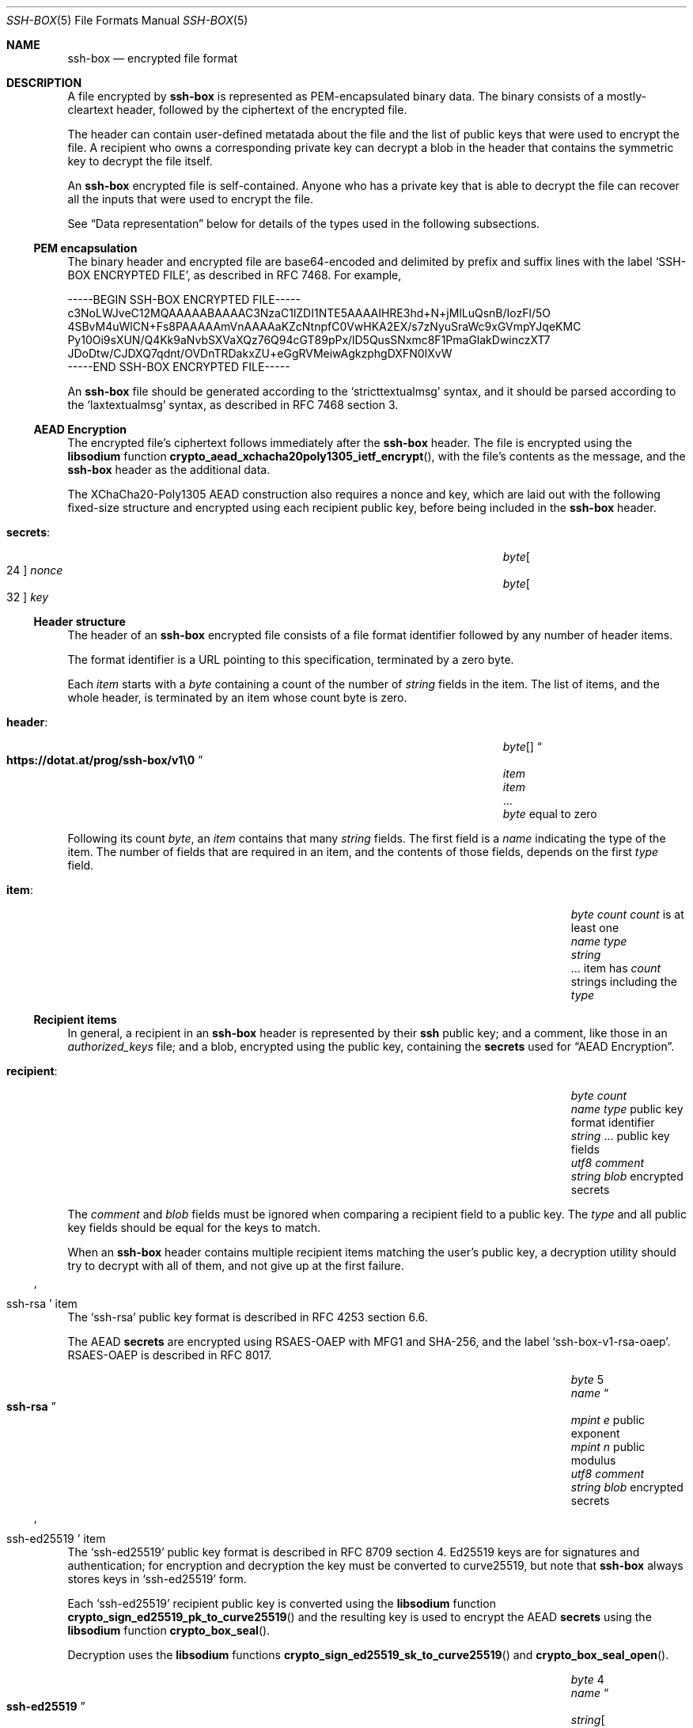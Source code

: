 .Dd November 14, 2021
.Dt SSH-BOX 5
.Os SSH-BOX Pq 5
.Sh NAME
.Nm ssh-box
.Nd encrypted file format
.\" ----------------------------------------------------------------
.Sh DESCRIPTION
A file encrypted by
.Nm
is represented as PEM-encapsulated binary data.
The binary consists of a mostly-cleartext header,
followed by the ciphertext of the encrypted file.
.Pp
The header can contain user-defined metatada about the file
and the list of public keys that were used to encrypt the file.
A recipient who owns a corresponding private key can decrypt a blob in the
header that contains the symmetric key to decrypt the file itself.
.Pp
An
.Nm
encrypted file is self-contained.
Anyone who has a private key that is able to decrypt the file
can recover all the inputs that were used to encrypt the file.
.Pp
See
.Sx Data representation
below for details of the types used in the following subsections.
.\" ----------------------------------------------------------------
.Ss PEM encapsulation
The binary header and encrypted file are base64-encoded
and delimited by prefix and suffix lines with the label
.Ql SSH-BOX ENCRYPTED FILE ,
as described in RFC 7468.
For example,
.Bd -literal
-----BEGIN SSH-BOX ENCRYPTED FILE-----
c3NoLWJveC12MQAAAAABAAAAC3NzaC1lZDI1NTE5AAAAIHRE3hd+N+jMlLuQsnB/IozFl/5O
4SBvM4uWlCN+Fs8PAAAAAmVnAAAAaKZcNtnpfC0VwHKA2EX/s7zNyuSraWc9xGVmpYJqeKMC
Py10Oi9sXUN/Q4Kk9aNvbSXVaXQz76Q94cGT89pPx/lD5QusSNxmc8F1PmaGlakDwinczXT7
JDoDtw/CJDXQ7qdnt/OVDnTRDakxZU+eGgRVMeiwAgkzphgDXFN0IXvW
-----END SSH-BOX ENCRYPTED FILE-----
.Ed
.Pp
An
.Nm
file should be generated according to the
.Ql stricttextualmsg
syntax,
and it should be parsed according to the
.Ql laxtextualmsg
syntax,
as described in RFC 7468 section 3.
.\" ----------------------------------------------------------------
.Ss AEAD Encryption
The encrypted file's ciphertext follows immediately after the
.Nm
header.
The file is
encrypted using the
.Sy libsodium
function
.Fn crypto_aead_xchacha20poly1305_ietf_encrypt ,
with the file's contents as the message,
and the
.Nm
header as the additional data.
.Pp
The XChaCha20-Poly1305 AEAD construction also requires a nonce and key,
which are laid out with the following fixed-size structure
and encrypted using each recipient public key,
before being included in the
.Nm
header.
.Bl -tag -offset 0p -width 0p
.It Sy secrets :
.El
.Bl -column -offset indent -------- ----------------------------
.It Vt byte Ns Bo 24 Bc Ta Va nonce
.It Vt byte Ns Bo 32 Bc Ta Va key
.El
.\" ----------------------------------------------------------------
.Ss Header structure
The header of an
.Nm
encrypted file
consists of a file format identifier
followed by any number of header items.
.Pp
The format identifier is a URL pointing to this specification,
terminated by a zero byte.
.Pp
Each
.Va item
starts with a
.Vt byte
containing a count of the number of
.Vt string
fields in the item.
The list of items,
and the whole header,
is terminated by an item
whose count byte is zero.
.Bl -tag -offset 0p -width 0p
.It Sy header :
.El
.Bl -column -offset indent -------- ----------------------------
.It Vt byte Ns Bo Bc Ta Do Li https://dotat.at/prog/ssh-box/v1\e0 Dc
.It Va item Ta
.It Va item Ta
.It ... Ta
.It Vt byte Ta equal to zero
.El
.Pp
Following its count
.Vt byte ,
an
.Va item
contains that many
.Vt string
fields.
The first field is a
.Vt name
indicating the type of the item.
The number of fields that are required in an item,
and the contents of those fields,
depends on the first
.Va type
field.
.Bl -tag -offset 0p -width 0p
.It Sy item :
.El
.Bl -column -offset indent -------- -------- ------------------------
.It Vt byte Ta Va count Ta Va count No is at least one
.It Vt name Ta Va type Ta
.It Vt string Ta Ta
.It ... Ta Ta item has Va count No strings including the Va type
.El
.\" ----------------------------------------------------------------
.Ss Recipient items
In general,
a recipient in an
.Nm
header is represented by
their
.Cm ssh
public key;
and a comment,
like those in an
.Pa authorized_keys
file;
and a blob,
encrypted using the public key,
containing the
.Sy secrets
used for
.Sx AEAD Encryption .
.Bl -tag -offset 0p -width 0p
.It Sy recipient :
.El
.Bl -column -offset indent -------- -------- ------------------------
.It Vt byte Ta Va count Ta
.It Vt name Ta Va type Ta public key format identifier
.It Vt string Ta ... Ta public key fields
.It Vt utf8 Ta Va comment Ta
.It Vt string Ta Va blob Ta encrypted secrets
.El
.Pp
The
.Va comment
and
.Va blob
fields must be ignored when comparing a recipient field
to a public key.
The
.Va type
and all public key fields should be equal for the keys to match.
.Pp
When an
.Nm
header contains multiple recipient items
matching the user's public key,
a decryption utility should try to decrypt with all of them,
and not give up at the first failure.
.\" ----------------------------------------------------------------
.Ss So ssh-rsa Sc item
The
.Ql ssh-rsa
public key format is described in RFC 4253 section 6.6.
.Pp
The AEAD
.Sy secrets
are encrypted using RSAES-OAEP
with MFG1 and SHA-256,
and the label
.Ql ssh-box-v1-rsa-oaep .
RSAES-OAEP is described in RFC 8017.
.Bl -column -offset indent -------- -------- ------------------------
.It Vt byte Ta 5 Ta
.It Vt name Ta Do Li ssh-rsa Dc Ta
.It Vt mpint Ta Va e Ta public exponent
.It Vt mpint Ta Va n Ta public modulus
.It Vt utf8 Ta Va comment Ta
.It Vt string Ta Va blob Ta encrypted secrets
.El
.\" ----------------------------------------------------------------
.Ss So ssh-ed25519 Sc item
The
.Ql ssh-ed25519
public key format is described in RFC 8709 section 4.
Ed25519 keys are for signatures and authentication;
for encryption and decryption the key must be converted to curve25519,
but note that
.Nm
always stores keys in
.Ql ssh-ed25519
form.
.Pp
Each
.Ql ssh-ed25519
recipient public key is converted using the
.Sy libsodium
function
.Fn crypto_sign_ed25519_pk_to_curve25519
and the resulting key is used to encrypt the AEAD
.Sy secrets
using the
.Sy libsodium
function
.Fn crypto_box_seal .
.Pp
Decryption uses the
.Sy libsodium
functions
.Fn crypto_sign_ed25519_sk_to_curve25519
and
.Fn crypto_box_seal_open .
.Bl -column -offset indent -------- ------------ --------------------
.It Vt byte Ta 4 Ta
.It Vt name Ta Do Li ssh-ed25519 Dc Ta
.It Vt string Ns Bo 32 Bc Ta Va key Ta
.It Vt utf8 Ta Va comment Ta
.It Vt string Ta Va blob Ta encrypted secrets
.El
.\" ----------------------------------------------------------------
.Ss So label Sc item
The
.Ql label
on an
.Nm
is arbitrary application-defined public metadata
describing the encrypted contents of the file.
For example,
if the box contains a password,
the label might be a JSON object
containing the corresponding username
and the URL of the login form.
.Pp
The label is unencrypted cleartext,
so that you can find out what a file is for
even without a decryption key.
The label (and the rest of the header)
is authenticated,
so if you do have a decryption key,
you can be sure the label has not been tampered with.
.Bl -column -offset indent -------- ------------ --------------------
.It Vt byte Ta 2 Ta
.It Vt name Ta Do Li label Dc Ta
.It Vt string Ta Va contents Ta
.El
.Pp
When an
.Nm
header contains multiple
.Ql label
items,
the complete contents of the label
should be constructed by concatenating the
.Va contents
of every
.Ql label
item, in the same order as they appear in the
.Nm
header, without any framing.
.\" ----------------------------------------------------------------
.Ss Compatibility
A program must not fail to read an
.Nm
encrypted file
because its header contains an
.Va item
with an unknown
.Va type .
.Pp
A program that is generating or manipulating an
.Nm
encrypted file
must not include any header
.Va item
that it does not understand.
(In particular,
it must not carelessly copy items from one
.Nm
header to another.)
.Pp
Any file with a different PEM encapsulation label or a different
format identifier is not covered by this spec.
.\" ----------------------------------------------------------------
.Ss Data representation
The
.Nm
header is based on data types and structures used by SSH,
as described in RFC 4251 section 5, and as follows:
.Bl -tag -width indent
.It Vt byte
An arbitrary 8-bit value (octet).
.It Vt byte Ns Bq Va n
Fixed length data represented as an array of bytes,
where
.Va n
is the number of bytes in the array.
The length
.Va n
can be omitted when it is implied by the contents of the array.
.It Vt uint32
A 32-bit unsigned integer,
represented as four bytes in network byte order
(big-endian, decreasing order of significance).
.It Vt string
An arbitrary length binary string,
represented as a
.Vt uint32
containing the string's length
(the number of bytes that follow),
then zero (= empty string) or more
bytes that are the contents of the string.
.El
.Pp
There are a few kinds of field that have the same representation as a
.Vt string
but whose contents have a particular purpose,
or a restricted syntax.
.Bl -tag -width indent
.It Vt mpint
A
.Vt string
containing a multiple precision integer
in two's complement big-endian format.
.It Vt utf8
A
.Vt string
containing human-readable text encoded in UTF-8.
.It Vt string Ns Bq Va n
A
.Vt string
containing fixed-length binary data.
The difference between a
.Vt string Ns Bq Va n
and
.Vt byte Ns Bq Va n
is that a
.Vt string Ns Bq Va n
has a
.Vt uint32
length prefix and a
.Vt byte Ns Bq Va n
does not.
.It Vt name
A
.Vt string
containing a keyword that follows the
.Dq Conventions for Names
in RFC 4250 section 4.6.1.
.Pp
Standard names consist of ASCII characters
with codes between 33 and 126 (inclusive),
excluding
.Ql ","
(ASCII 44)
and
.Ql @
(ASCII 64).
.Pp
Non-standard extensions can use names of the form
.Ql Va name Ns Li @ Ns Va domain .
.El
.\" ----------------------------------------------------------------
.Sh SECURITY CONSIDERATIONS
It is generally considered to be a bad idea to use the same key pair
for signing and encryption.
SSH key pairs are normally used
for signing (i.e for authentication),
but
.Nm
repurposes them as encryption keys.
.Pp
The risk with this kind of reuse is that it opens you up to
cross-protocol attacks,
where one protocol is used to gain access to a
signing or encryption oracle that allows you to break the other
protocol.
.Pp
Another tool that re-uses ssh keys for encryption is
.Ic age .
The
.Ql age-encryption
format specification argues that key reuse is safe with
.Ic age Ns 's
tweaked curve25519 scheme.
In
.Nm ,
there is no additional tweak of the curve25519 keys,
because of
.Nm Ns 's
goal to use off-the-shelf cryptographic constructions.
.Pp
You can also use RSA keys with
.Ic age ,
but its spec doesn't explain why this use of RSA is safe.
Both
.Ic age
and
.Nm
use RSAES-OAEP,
whereas ssh uses PKCS #1 v1.5.
This difference may reduce the risk of cross-protocol attacks.
.Ss Keeping clean
To reduce risks, you can:
.Bl -bullet -width 2n
.It
Generate ssh keys exclusively for use with
.Nm ,
separate from the ssh keys you use for authentication.
.It
Never use
.Nm
with ssh host keys,
because ssh host authentication allows an attacker
to provoke private key operations
much more easily than user authentication.
.El
.\" ----------------------------------------------------------------
.Sh FILES
Given an unencrypted cleartext file,
.Dl EXAMPLE
its
.Nm
encrypted version is conventionally called
.Dl EXAMPLE.box
and its detached label is called
.Dl EXAMPLE.label
.Pp
See
.Xr ssh-box 1
for more details of the files it uses.
.\" ----------------------------------------------------------------
.Sh SEE ALSO
.Xr ssh-box 1 ,
.Xr ssh-keygen 1
.Pp
.Lk https://dotat.at/prog/ssh-box/ "The ssh-box web page"
.Pp
.Lk https://libsodium.gitbook.io/ "Libsodium documentation"
.br
specifically the sections on:
.Bl -bullet -width 2n
.It
.Lk https://libsodium.gitbook.io/doc/secret-key_cryptography/aead/chacha20-poly1305/xchacha20-poly1305_construction XChaCha20-Poly1305
.It
.Lk https://libsodium.gitbook.io/doc/public-key_cryptography/sealed_boxes "Sealed boxes"
.It
.Lk https://libsodium.gitbook.io/doc/advanced/ed25519-curve25519 "Ed25519 to Curve25519"
.El
.Pp
.Lk https://age-encryption.org/v1 "age-encryption format specification"
.\" ----------------------------------------------------------------
.Sh STANDARDS
.Rs
.%R RFC 4250
.%T The Secure Shell (SSH) Protocol Assigned Numbers
.%U https://www.rfc-editor.org/rfc/rfc4250
.Re
.Pp
.Rs
.%R RFC 4251
.%T The Secure Shell (SSH) Protocol Architecture
.%U https://www.rfc-editor.org/rfc/rfc4251
.Re
.Pp
.Rs
.%R RFC 4253
.%T The Secure Shell (SSH) Transport Layer Protocol
.%U https://www.rfc-editor.org/rfc/rfc4253
.Re
.Pp
.Rs
.%R RFC 7468
.%T Textual Encodings of PKIX, PKCS, and CMS Structures
.%U https://www.rfc-editor.org/rfc/rfc7468
.Re
.Pp
.Rs
.%R RFC 8017
.%T PKCS #1: RSA Cryptography Specifications Version 2.2
.%U https://www.rfc-editor.org/rfc/rfc8017
.Re
.Pp
.Rs
.%R RFC 8709
.%T Ed25519 and Ed448 Public Key Algorithms for the Secure Shell (SSH) Protocol
.%U https://www.rfc-editor.org/rfc/rfc4251
.Re
.\" ----------------------------------------------------------------
.Sh CAVEATS
This specification is written in terms of several
.Sy libsodium
functions.
The aim is to use the best available misuse-resistant
high-level cryptographic functions,
and avoid being too clever.
It would be better to have a description of what these functions do,
in enough detail that an expert would be able
to write an alternative implementation.
However the
.Sy libsodium
documentation and source code do not cite any specifications.
.\" ----------------------------------------------------------------
.Sh AUTHORS
.An Tony Finch Aq dot@dotat.at
.\" ----------------------------------------------------------------
